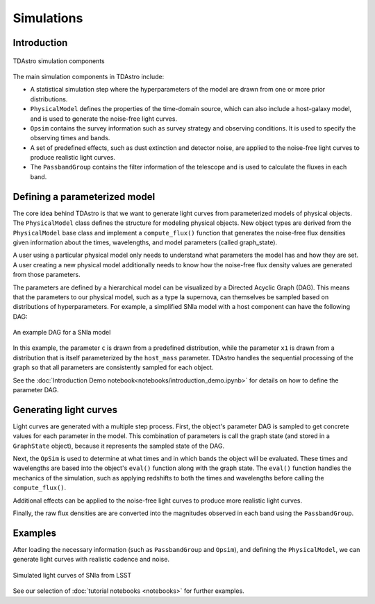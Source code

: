 Simulations
========================================================================================

Introduction
-------------------------------------------------------------------------------

.. figure:: _static/tdastro-intro.png
   :class: no-scaled-link
   :scale: 80 %
   :align: center
   :alt: TDAstro simulation components

   TDAstro simulation components

The main simulation components in TDAstro include:

* A statistical simulation step where the hyperparameters of the model are drawn
  from one or more prior distributions.
* ``PhysicalModel`` defines the properties of the time-domain source, which can 
  also include a host-galaxy model, and is used to generate the noise-free light curves.
* ``Opsim`` contains the survey information such as survey strategy and observing
  conditions. It is used to specify the observing times and bands.
* A set of predefined effects, such as dust extinction and detector noise, are applied to
  the noise-free light curves to produce realistic light curves.
* The ``PassbandGroup`` contains the filter information of the telescope and is used
  to calculate the fluxes in each band.

Defining a parameterized model
-------------------------------------------------------------------------------

The core idea behind TDAstro is that we want to generate light curves from parameterized models
of physical objects. The ``PhysicalModel`` class defines the structure for modeling physical objects.
New object types are derived from the ``PhysicalModel`` base class and implement a ``compute_flux()``
function that generates the noise-free flux densities given information about the times, wavelengths,
and model parameters (called graph_state). 

.. code-block:: python
    def compute_flux(self, times, wavelengths, graph_state, **kwargs):

A user using a particular physical model only needs to understand what parameters the model has
and how they are set. A user creating a new physical model additionally needs to know how the noise-free
flux density values are generated from those parameters.

The parameters are defined by a hierarchical model can be visualized by a Directed Acyclic Graph (DAG).
This means that the parameters to our physical model, such as a type Ia supernova, can themselves be sampled
based on distributions of hyperparameters. For example, a simplified SNIa model with a host component
can have the following DAG:

.. figure:: _static/dag-model.png
   :class: no-scaled-link
   :scale: 80 %
   :align: center
   :alt: An example DAG for a SNIa model

   An example DAG for a SNIa model

In this example, the parameter ``c`` is drawn from a predefined distribution, while the parameter ``x1``
is drawn from a distribution that is itself parameterized by the ``host_mass`` parameter. TDAstro handles
the sequential processing of the graph so that all parameters are consistently sampled for each object.

See the :doc:`Introduction Demo notebook<notebooks/introduction_demo.ipynb>` for details on how to
define the parameter DAG.


Generating light curves
-------------------------------------------------------------------------------

Light curves are generated with a multiple step process. First, the object's parameter DAG is sampled
to get concrete values for each parameter in the model. This combination of parameters is call the graph
state (and stored in a ``GraphState`` object), because it represents the sampled state of the DAG.

Next, the ``OpSim`` is used to determine at what times and in which bands the object will be evaluated.
These times and wavelengths are based into the object's ``eval()`` function along with the graph state.
The ``eval()`` function handles the mechanics of the simulation, such as applying redshifts to both the
times and wavelengths before calling the ``compute_flux()``.

Additional effects can be applied to the noise-free light curves to produce more realistic light curves.

Finally, the raw flux densities are are converted into the magnitudes observed in each band using the
``PassbandGroup``.


Examples
-------------------------------------------------------------------------------

After loading the necessary information (such as ``PassbandGroup`` and ``Opsim``),
and defining the ``PhysicalModel``, we can generate light curves with realistic
cadence and noise.

.. figure:: _static/lightcurves.png
   :class: no-scaled-link
   :scale: 80 %
   :align: center
   :alt: Simulated light curves of SNIa from LSST

   Simulated light curves of SNIa from LSST

See our selection of :doc:`tutorial notebooks <notebooks>` for further examples.